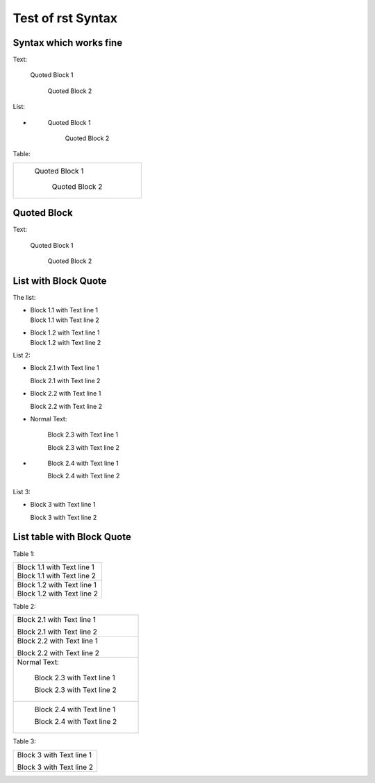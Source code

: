 ##################
Test of rst Syntax
##################

Syntax which works fine
-----------------------

Text:

   Quoted Block 1

      Quoted Block 2

List:

-  \ 

      Quoted Block 1

         Quoted Block 2

Table:

.. list-table::

   * - \ 

          Quoted Block 1

             Quoted Block 2


Quoted Block
------------

Text:

   Quoted Block 1

      Quoted Block 2

List with Block Quote
---------------------

The list:


-  |   Block 1.1 with Text line 1
   |   Block 1.1 with Text line 2
- 
   |   Block 1.2 with Text line 1
   |   Block 1.2 with Text line 2


List 2:

-     Block 2.1 with Text line 1

      Block 2.1 with Text line 2
-
      Block 2.2 with Text line 1

      Block 2.2 with Text line 2
-  Normal Text:

      Block 2.3 with Text line 1

      Block 2.3 with Text line 2
-  \ 

      Block 2.4 with Text line 1

      Block 2.4 with Text line 2

List 3:

- Block 3 with Text line 1

  Block 3 with Text line 2


List table with Block Quote
---------------------------

Table 1:

.. list-table::

   * -  |   Block 1.1 with Text line 1
        |   Block 1.1 with Text line 2
   * - 
        |   Block 1.2 with Text line 1
        |   Block 1.2 with Text line 2


Table 2:

.. list-table::

   * -    Block 2.1 with Text line 1

          Block 2.1 with Text line 2
   * -
          Block 2.2 with Text line 1

          Block 2.2 with Text line 2
   * - Normal Text:

          Block 2.3 with Text line 1

          Block 2.3 with Text line 2
   * - \ 

          Block 2.4 with Text line 1

          Block 2.4 with Text line 2

Table 3:

.. list-table::

   * - Block 3 with Text line 1

       Block 3 with Text line 2
